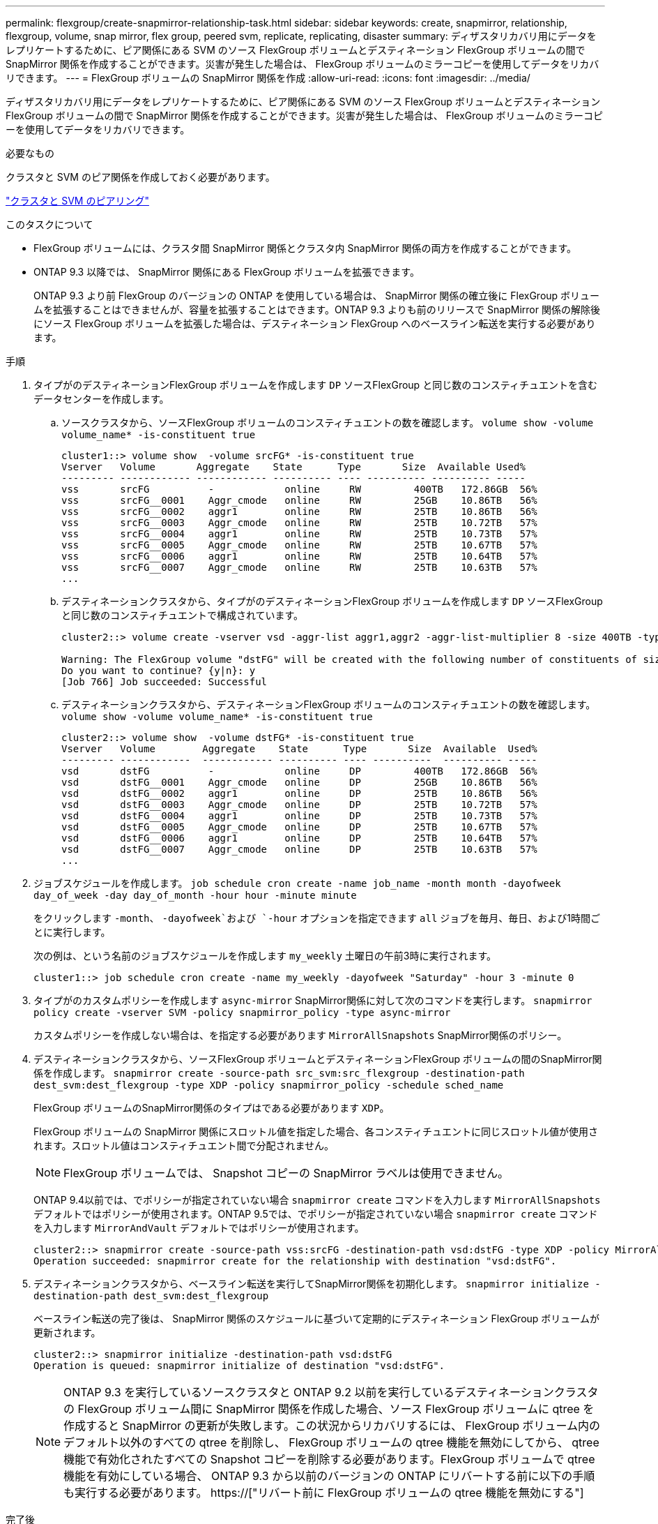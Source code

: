 ---
permalink: flexgroup/create-snapmirror-relationship-task.html 
sidebar: sidebar 
keywords: create, snapmirror, relationship, flexgroup, volume, snap mirror, flex group, peered svm, replicate, replicating, disaster 
summary: ディザスタリカバリ用にデータをレプリケートするために、ピア関係にある SVM のソース FlexGroup ボリュームとデスティネーション FlexGroup ボリュームの間で SnapMirror 関係を作成することができます。災害が発生した場合は、 FlexGroup ボリュームのミラーコピーを使用してデータをリカバリできます。 
---
= FlexGroup ボリュームの SnapMirror 関係を作成
:allow-uri-read: 
:icons: font
:imagesdir: ../media/


[role="lead"]
ディザスタリカバリ用にデータをレプリケートするために、ピア関係にある SVM のソース FlexGroup ボリュームとデスティネーション FlexGroup ボリュームの間で SnapMirror 関係を作成することができます。災害が発生した場合は、 FlexGroup ボリュームのミラーコピーを使用してデータをリカバリできます。

.必要なもの
クラスタと SVM のピア関係を作成しておく必要があります。

link:../peering/index.html["クラスタと SVM のピアリング"]

.このタスクについて
* FlexGroup ボリュームには、クラスタ間 SnapMirror 関係とクラスタ内 SnapMirror 関係の両方を作成することができます。
* ONTAP 9.3 以降では、 SnapMirror 関係にある FlexGroup ボリュームを拡張できます。
+
ONTAP 9.3 より前 FlexGroup のバージョンの ONTAP を使用している場合は、 SnapMirror 関係の確立後に FlexGroup ボリュームを拡張することはできませんが、容量を拡張することはできます。ONTAP 9.3 よりも前のリリースで SnapMirror 関係の解除後にソース FlexGroup ボリュームを拡張した場合は、デスティネーション FlexGroup へのベースライン転送を実行する必要があります。



.手順
. タイプがのデスティネーションFlexGroup ボリュームを作成します `DP` ソースFlexGroup と同じ数のコンスティチュエントを含むデータセンターを作成します。
+
.. ソースクラスタから、ソースFlexGroup ボリュームのコンスティチュエントの数を確認します。 `volume show -volume volume_name* -is-constituent true`
+
[listing]
----
cluster1::> volume show  -volume srcFG* -is-constituent true
Vserver   Volume       Aggregate    State      Type       Size  Available Used%
--------- ------------ ------------ ---------- ---- ---------- ---------- -----
vss       srcFG          -            online     RW         400TB   172.86GB  56%
vss       srcFG__0001    Aggr_cmode   online     RW         25GB    10.86TB   56%
vss       srcFG__0002    aggr1        online     RW         25TB    10.86TB   56%
vss       srcFG__0003    Aggr_cmode   online     RW         25TB    10.72TB   57%
vss       srcFG__0004    aggr1        online     RW         25TB    10.73TB   57%
vss       srcFG__0005    Aggr_cmode   online     RW         25TB    10.67TB   57%
vss       srcFG__0006    aggr1        online     RW         25TB    10.64TB   57%
vss       srcFG__0007    Aggr_cmode   online     RW         25TB    10.63TB   57%
...
----
.. デスティネーションクラスタから、タイプがのデスティネーションFlexGroup ボリュームを作成します `DP` ソースFlexGroup と同じ数のコンスティチュエントで構成されています。
+
[listing]
----
cluster2::> volume create -vserver vsd -aggr-list aggr1,aggr2 -aggr-list-multiplier 8 -size 400TB -type DP dstFG

Warning: The FlexGroup volume "dstFG" will be created with the following number of constituents of size 25TB: 16.
Do you want to continue? {y|n}: y
[Job 766] Job succeeded: Successful
----
.. デスティネーションクラスタから、デスティネーションFlexGroup ボリュームのコンスティチュエントの数を確認します。 `volume show -volume volume_name* -is-constituent true`
+
[listing]
----
cluster2::> volume show  -volume dstFG* -is-constituent true
Vserver   Volume        Aggregate    State      Type       Size  Available  Used%
--------- ------------  ------------ ---------- ---- ----------  ---------- -----
vsd       dstFG          -            online     DP         400TB   172.86GB  56%
vsd       dstFG__0001    Aggr_cmode   online     DP         25GB    10.86TB   56%
vsd       dstFG__0002    aggr1        online     DP         25TB    10.86TB   56%
vsd       dstFG__0003    Aggr_cmode   online     DP         25TB    10.72TB   57%
vsd       dstFG__0004    aggr1        online     DP         25TB    10.73TB   57%
vsd       dstFG__0005    Aggr_cmode   online     DP         25TB    10.67TB   57%
vsd       dstFG__0006    aggr1        online     DP         25TB    10.64TB   57%
vsd       dstFG__0007    Aggr_cmode   online     DP         25TB    10.63TB   57%
...
----


. ジョブスケジュールを作成します。 `job schedule cron create -name job_name -month month -dayofweek day_of_week -day day_of_month -hour hour -minute minute`
+
をクリックします `-month`、 `-dayofweek`および `-hour` オプションを指定できます `all` ジョブを毎月、毎日、および1時間ごとに実行します。

+
次の例は、という名前のジョブスケジュールを作成します `my_weekly` 土曜日の午前3時に実行されます。

+
[listing]
----
cluster1::> job schedule cron create -name my_weekly -dayofweek "Saturday" -hour 3 -minute 0
----
. タイプがのカスタムポリシーを作成します `async-mirror` SnapMirror関係に対して次のコマンドを実行します。 `snapmirror policy create -vserver SVM -policy snapmirror_policy -type async-mirror`
+
カスタムポリシーを作成しない場合は、を指定する必要があります `MirrorAllSnapshots` SnapMirror関係のポリシー。

. デスティネーションクラスタから、ソースFlexGroup ボリュームとデスティネーションFlexGroup ボリュームの間のSnapMirror関係を作成します。 `snapmirror create -source-path src_svm:src_flexgroup -destination-path dest_svm:dest_flexgroup -type XDP -policy snapmirror_policy -schedule sched_name`
+
FlexGroup ボリュームのSnapMirror関係のタイプはである必要があります `XDP`。

+
FlexGroup ボリュームの SnapMirror 関係にスロットル値を指定した場合、各コンスティチュエントに同じスロットル値が使用されます。スロットル値はコンスティチュエント間で分配されません。

+
[NOTE]
====
FlexGroup ボリュームでは、 Snapshot コピーの SnapMirror ラベルは使用できません。

====
+
ONTAP 9.4以前では、でポリシーが指定されていない場合 `snapmirror create` コマンドを入力します `MirrorAllSnapshots` デフォルトではポリシーが使用されます。ONTAP 9.5では、でポリシーが指定されていない場合 `snapmirror create` コマンドを入力します `MirrorAndVault` デフォルトではポリシーが使用されます。

+
[listing]
----
cluster2::> snapmirror create -source-path vss:srcFG -destination-path vsd:dstFG -type XDP -policy MirrorAllSnapshots -schedule hourly
Operation succeeded: snapmirror create for the relationship with destination "vsd:dstFG".
----
. デスティネーションクラスタから、ベースライン転送を実行してSnapMirror関係を初期化します。 `snapmirror initialize -destination-path dest_svm:dest_flexgroup`
+
ベースライン転送の完了後は、 SnapMirror 関係のスケジュールに基づいて定期的にデスティネーション FlexGroup ボリュームが更新されます。

+
[listing]
----
cluster2::> snapmirror initialize -destination-path vsd:dstFG
Operation is queued: snapmirror initialize of destination "vsd:dstFG".
----
+
[NOTE]
====
ONTAP 9.3 を実行しているソースクラスタと ONTAP 9.2 以前を実行しているデスティネーションクラスタの FlexGroup ボリューム間に SnapMirror 関係を作成した場合、ソース FlexGroup ボリュームに qtree を作成すると SnapMirror の更新が失敗します。この状況からリカバリするには、 FlexGroup ボリューム内のデフォルト以外のすべての qtree を削除し、 FlexGroup ボリュームの qtree 機能を無効にしてから、 qtree 機能で有効化されたすべての Snapshot コピーを削除する必要があります。FlexGroup ボリュームで qtree 機能を有効にしている場合、 ONTAP 9.3 から以前のバージョンの ONTAP にリバートする前に以下の手順も実行する必要があります。  https://["リバート前に FlexGroup ボリュームの qtree 機能を無効にする"]

====


.完了後
LIF やエクスポートポリシーなどの必要な設定を行って、デスティネーション SVM のデータアクセスを設定します。

